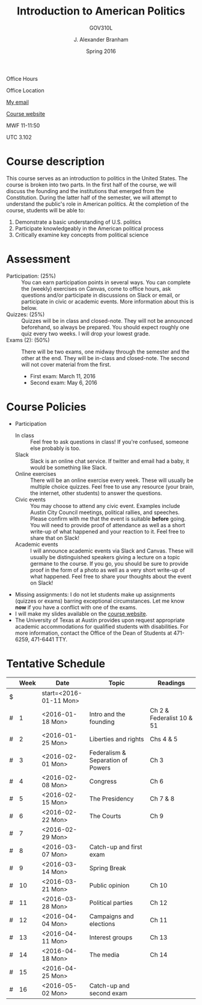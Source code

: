 #+TITLE: Introduction to American Politics
#+SUBTITLE: GOV310L
#+AUTHOR: J. Alexander Branham
#+DATE: Spring 2016
#+EMAIL: branham@utexas.edu 
#+OPTIONS: toc:nil
#+LaTeX_CLASS_OPTIONS: [colorlinks, linkcolor=blue, urlcolor=blue]

Office Hours

Office Location

[[mailto:branham@utexas.edu][My email]]

[[http://jabranham.com/GOV310L][Course website]]

MWF 11-11:50

UTC 3.102 

* Course description
  This course serves as an introduction to politics in the United
  States. The course is broken into two parts. In the first half of
  the course, we will discuss the founding and the institutions that
  emerged from the Constitution. During the latter half of the
  semester, we will attempt to understand the public's role in
  American politics. At the completion of the course, students will be
  able to:
  
  1. Demonstrate a basic understanding of U.S. politics
  2. Participate knowledgeably in the American political process
  3. Critically examine key concepts from political science

* Assessment
  - Participation: (25%) :: You can earn participation points in
       several ways. You can complete the (weekly) exercises on
       Canvas, come to office hours, ask questions and/or participate
       in discussions on Slack or email, or participate in civic or
       academic events. More information about this is below.
  - Quizzes: (25%) :: Quizzes will be in class and closed-note. They
                      will not be announced beforehand, so always be
                      prepared. You should expect roughly one quiz
                      every two weeks. I will drop your lowest grade.
  - Exams (2): (50%) :: There will be two exams, one midway through
       the semester and the other at the end. They will be in-class
       and closed-note. The second will not cover material from the
       first.
    - First exam: March 11, 2016
    - Second exam: May 6, 2016
      
* Course Policies
  - Participation
    - In class :: Feel free to ask questions in class! If you're
                  confused, someone else probably is too. 
    - Slack :: Slack is an online chat service. If twitter and email
               had a baby, it would be something like Slack.
    - Online exercises :: There will be an online exercise every
         week. These will usually be multiple choice quizzes. Feel
         free to use any resource (your brain, the internet, other
         students) to answer the questions.
    - Civic events :: You may choose to attend any civic
                      event. Examples include Austin City Council
                      meetings, political rallies, and
                      speeches. Please confirm with me that the event
                      is suitable *before* going. You will need to
                      provide proof of attendance as well as a short
                      write-up of what happened and your reaction to
                      it. Feel free to share that on Slack! 
    - Academic events :: I will announce academic events via Slack and
         Canvas. These will usually be distinguished speakers giving a
         lecture on a topic germane to the course. If you go, you
         should be sure to provide proof in the form of a photo as
         well as a very short write-up of what happened. Feel free to
         share your thoughts about the event on Slack!
  - Missing assignments: I do not let students make up assignments
       (quizzes or exams) barring exceptional circumstances. Let me know
       *now* if you have a conflict with one of the exams.
  - I will make my slides available on the [[http://jabranham.com/GOV310L][course website]]. 
  - The University of Texas at Austin provides upon request
    appropriate academic accommodations for qualified students with
    disabilities. For more information, contact the Office of the Dean
    of Students at 471-6259, 471-6441 TTY.

* Tentative Schedule
|   | *Week* | *Date*              | *Topic*                           | *Readings*                |
|---+--------+---------------------+-----------------------------------+---------------------------|
| $ |        | start=<2016-01-11 Mon> |                                   |                           |
| # |      1 | <2016-01-18 Mon>    | Intro and the founding            | Ch 2 & Federalist 10 & 51 |
| # |      2 | <2016-01-25 Mon>    | Liberties and rights              | Chs 4 & 5                 |
| # |      3 | <2016-02-01 Mon>    | Federalism & Separation of Powers | Ch 3                      |
| # |      4 | <2016-02-08 Mon>    | Congress                          | Ch 6                      |
| # |      5 | <2016-02-15 Mon>    | The Presidency                    | Ch 7 & 8                  |
| # |      6 | <2016-02-22 Mon>    | The Courts                        | Ch 9                      |
| # |      7 | <2016-02-29 Mon>    |                                   |                           |
| # |      8 | <2016-03-07 Mon>    | Catch-up and first exam           |                           |
|---+--------+---------------------+-----------------------------------+---------------------------|
| # |      9 | <2016-03-14 Mon>    | Spring Break                      |                           |
|---+--------+---------------------+-----------------------------------+---------------------------|
| # |     10 | <2016-03-21 Mon>    | Public opinion                    | Ch 10                     |
| # |     11 | <2016-03-28 Mon>    | Political parties                 | Ch 12                     |
| # |     12 | <2016-04-04 Mon>    | Campaigns and elections           | Ch 11                     |
| # |     13 | <2016-04-11 Mon>    | Interest groups                   | Ch 13                     |
| # |     14 | <2016-04-18 Mon>    | The media                         | Ch 14                     |
| # |     15 | <2016-04-25 Mon>    |                                   |                           |
| # |     16 | <2016-05-02 Mon>    | Catch-up and second exam          |                           |
#+TBLFM: $3=$start + $2 * 7

